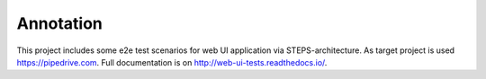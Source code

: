 ----------
Annotation
----------

This project includes some e2e test scenarios for web UI application via STEPS-architecture. As target project is used https://pipedrive.com. Full documentation is on http://web-ui-tests.readthedocs.io/.
